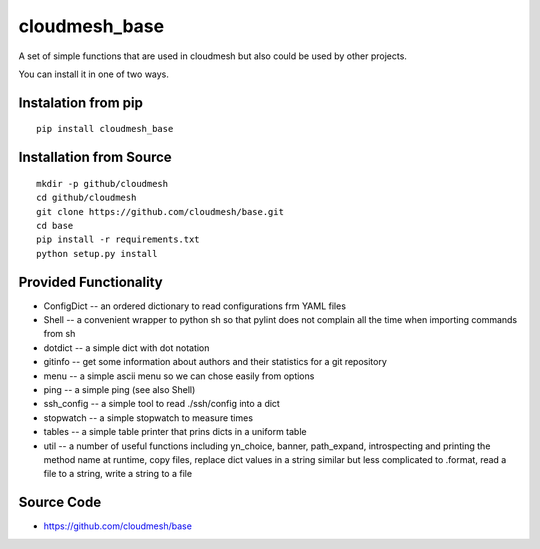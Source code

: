 cloudmesh_base 
==============

A set of simple functions that are used in cloudmesh but also could be
used by other projects.

You can install it in one of two ways. 

Instalation from pip
----------------------

::

   pip install cloudmesh_base


Installation from Source
--------------------------------

::

   mkdir -p github/cloudmesh
   cd github/cloudmesh
   git clone https://github.com/cloudmesh/base.git
   cd base
   pip install -r requirements.txt
   python setup.py install
  

   

Provided Functionality
----------------------------------------------------------------------

* ConfigDict -- an ordered dictionary to read configurations frm YAML
  files
* Shell -- a convenient wrapper to python sh so that pylint does not
  complain all the time when importing commands from sh
* dotdict -- a simple dict with dot notation
* gitinfo -- get some information about authors and their statistics
  for a git repository
* menu -- a simple ascii menu so we can chose easily from options
* ping -- a simple ping (see also Shell)
* ssh_config -- a simple tool to read ./ssh/config into a dict
* stopwatch -- a simple stopwatch to measure times
* tables -- a simple table printer that prins dicts in a uniform table
* util -- a number of useful functions including yn_choice, banner,
  path_expand, introspecting and printing the method name at runtime,
  copy files, replace dict values in a string similar but less
  complicated to .format, read a file to a string, write a string to a file
 
  

Source Code
----------------------------------------------------------------------

* https://github.com/cloudmesh/base
